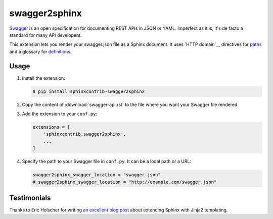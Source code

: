 ##############
swagger2sphinx
##############

Swagger_ is an open specification for documenting REST APIs in JSON or YAML.
Imperfect as it is, it's de facto a standard for many API developers.

This extension lets you render your swagger.json file as a Sphinx document.
It uses `HTTP domain`__ directives for paths_ and a glossary for definitions_.

.. _Swagger: http://swagger.io/
.. _HTTP domain: https://pythonhosted.org/sphinxcontrib-httpdomain/
.. _paths: http://swagger.io/specification/#pathsObject
.. _definitions: http://swagger.io/specification/#definitionsObject


*****
Usage
*****

#.  Install the extension:

    .. code-block:: shell

        $ pip install sphinxcontrib-swagger2sphinx

#.  Copy the content of :download:`swagger-api.rst` to the file where you want
    your Swagger file rendered.

#.  Add the extension to your ``conf.py``:

    .. code-block::

        extensions = [
            'sphinxcontrib.swagger2sphinx',
            ...
        ]

#.  Specify the path to your Swagger file in ``conf.py``. It can be a local
    path or a URL:

    .. code-block:: python

        swagger2sphinx_swagger_location = "swagger.json"
        # swagger2sphinx_swagger_location = "http://example.com/swagger.json"


************
Testimonials
************

Thanks to Eric Holscher for writing `an excellent blog post`_ about extending
Sphinx with Jinja2 templating.

.. _an excellent blog post: http://ericholscher.com/blog/2016/jul/25/integrating-jinja-rst-sphinx/
